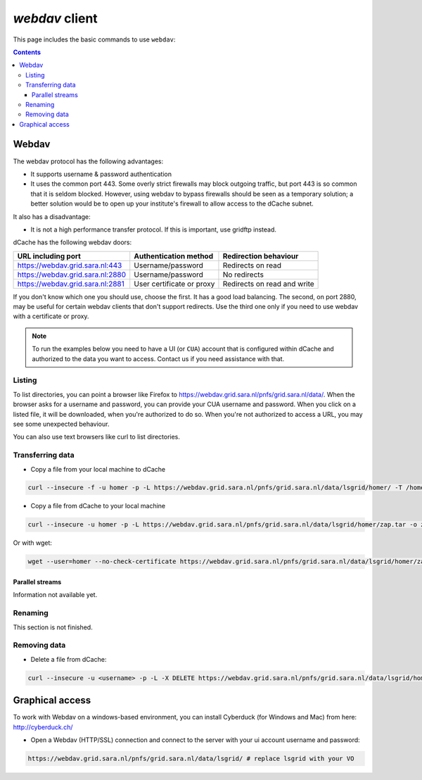 .. _webdav:

***************
*webdav* client
***************

This page includes the basic commands to use ``webdav``:

.. contents:: 
    :depth: 4
 
======
Webdav
======

The webdav protocol has the following advantages:

* It supports username & password authentication
* It uses the common port 443. Some overly strict firewalls may block outgoing traffic, but port 443 is so common that it is seldom blocked. However, using webdav to bypass firewalls should be seen as a temporary solution; a better solution would be to open up your institute's firewall to allow access to the dCache subnet.

It also has a disadvantage:

* It is not a high performance transfer protocol. If this is important, use gridftp instead.

dCache has the following webdav doors:

+------------------------------------+-----------------------------+---------------------------------+
| URL including port                 | Authentication method       | Redirection behaviour           |
+====================================+=============================+=================================+
| https://webdav.grid.sara.nl:443    | Username/password           | Redirects on read               |
+------------------------------------+-----------------------------+---------------------------------+
| https://webdav.grid.sara.nl:2880   | Username/password           | No redirects                    |
+------------------------------------+-----------------------------+---------------------------------+
| https://webdav.grid.sara.nl:2881   | User certificate or proxy   | Redirects on read and write     |
+------------------------------------+-----------------------------+---------------------------------+

If you don't know which one you should use, choose the first. It has a good load balancing. The second, on port 2880, may be useful for certain webdav clients that don't support redirects. Use the third one only if you need to use webdav with a certificate or proxy.

.. note:: To run the examples below you need to have a UI (or ``CUA``) account that is configured within dCache and authorized to the data you want to access. Contact us if you need assistance with that.


Listing
=======

To list directories, you can point a browser like Firefox to https://webdav.grid.sara.nl/pnfs/grid.sara.nl/data/. When the browser asks for a username and password, you can provide your CUA username and password. When you click on a listed file, it will be downloaded, when you're authorized to do so. When you're not authorized to access a URL, you may see some unexpected behaviour.

You can also use text browsers like curl to list directories.


Transferring data
=================

* Copy a file from your local machine to dCache

.. code-block:: bash

  curl --insecure -f -u homer -p -L https://webdav.grid.sara.nl/pnfs/grid.sara.nl/data/lsgrid/homer/ -T /home/homer/zap.tar # replace homer with your username, lsgrid with your VO and zap.tar with your local file
  
  
* Copy a file from dCache to your local machine

.. code-block:: bash
  
  curl --insecure -u homer -p -L https://webdav.grid.sara.nl/pnfs/grid.sara.nl/data/lsgrid/homer/zap.tar -o zap.tar
  
Or with wget:
  
.. code-block:: bash

  wget --user=homer --no-check-certificate https://webdav.grid.sara.nl/pnfs/grid.sara.nl/data/lsgrid/homer/zap.tar 
  

Parallel streams
----------------

Information not available yet.
  

Renaming
========

This section is not finished.


Removing data
=============

* Delete a file from dCache:

.. code-block:: bash

  curl --insecure -u <username> -p -L -X DELETE https://webdav.grid.sara.nl/pnfs/grid.sara.nl/data/lsgrid/homer/zap.tar 


================
Graphical access
================
  
To work with Webdav on a windows-based environment, you can install Cyberduck (for Windows and Mac) from here: http://cyberduck.ch/

* Open a Webdav (HTTP/SSL) connection and connect to the server with your ui account username and password:

.. code-block:: bash

	https://webdav.grid.sara.nl/pnfs/grid.sara.nl/data/lsgrid/ # replace lsgrid with your VO
